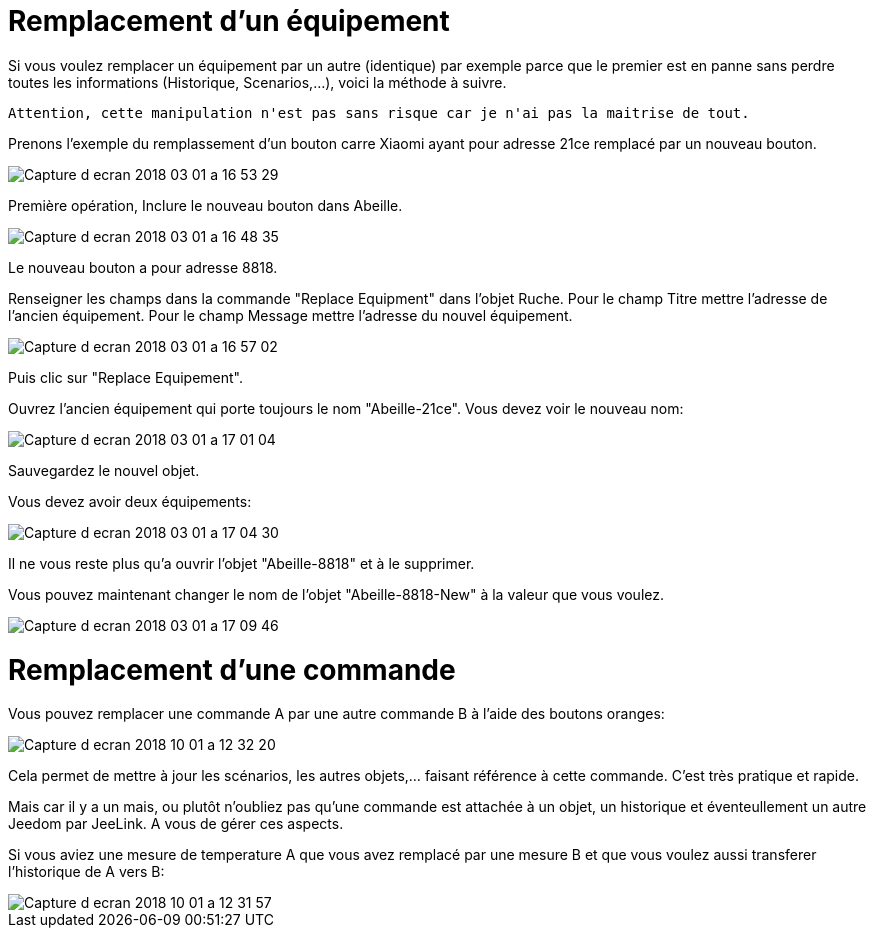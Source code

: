 = Remplacement d'un équipement

Si vous voulez remplacer un équipement par un autre (identique) par exemple parce que le premier est en panne sans perdre toutes les informations (Historique, Scenarios,...), voici la méthode à suivre.

[source,]
----
Attention, cette manipulation n'est pas sans risque car je n'ai pas la maitrise de tout.
----

Prenons l'exemple du remplassement d'un bouton carre Xiaomi ayant pour adresse 21ce remplacé par un nouveau bouton.

image::images/Capture_d_ecran_2018_03_01_a_16_53_29.png[]

Première opération, Inclure le nouveau bouton dans Abeille.

image::images/Capture_d_ecran_2018_03_01_a_16_48_35.png[]

Le nouveau bouton a pour adresse 8818.

Renseigner les champs dans la commande "Replace Equipment" dans l'objet Ruche.
Pour le champ Titre mettre l'adresse de l'ancien équipement.
Pour le champ Message mettre l'adresse du nouvel équipement.

image::images/Capture_d_ecran_2018_03_01_a_16_57_02.png[]
Puis clic sur "Replace Equipement".

Ouvrez l'ancien équipement qui porte toujours le nom "Abeille-21ce". 
Vous devez voir le nouveau nom:

image::images/Capture_d_ecran_2018_03_01_a_17_01_04.png[]

Sauvegardez le nouvel objet.

Vous devez avoir deux équipements:

image::images/Capture_d_ecran_2018_03_01_a_17_04_30.png[]

Il ne vous reste plus qu'a ouvrir l'objet "Abeille-8818" et à le supprimer.

Vous pouvez maintenant changer le nom de l'objet "Abeille-8818-New" à la valeur que vous voulez.

image::images/Capture_d_ecran_2018_03_01_a_17_09_46.png[]


= Remplacement d'une commande

Vous pouvez remplacer une commande A par une autre commande B à l'aide des boutons oranges:

image::images/Capture_d_ecran_2018_10_01_a_12_32_20.png[]

Cela permet de mettre à jour les scénarios, les autres objets,... faisant référence à cette commande. C'est très pratique et rapide.

Mais car il y a un mais, ou plutôt n'oubliez pas qu'une commande est attachée à un objet, un historique et éventeullement un autre Jeedom par JeeLink. A vous de gérer ces aspects.

Si vous aviez une mesure de temperature A que vous avez remplacé par une mesure B et que vous voulez aussi transferer l'historique de A vers B:

image::images/Capture_d_ecran_2018_10_01_a_12_31_57.png[]
